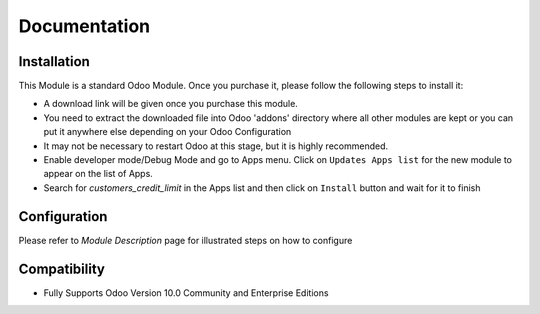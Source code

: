 Documentation
===========================================

Installation
------------
This Module is a standard Odoo Module. Once you purchase it, please follow the following steps to install it:

- A download link will be given once you purchase this module.

- You need to extract the downloaded file into Odoo 'addons' directory where all other modules are kept or you can put it anywhere else depending on your Odoo Configuration

- It may not be necessary to restart Odoo at this stage, but it is highly recommended.

- Enable developer mode/Debug Mode and go to Apps menu. Click on ``Updates Apps list`` for the new module to appear on the list of Apps. 

- Search for `customers_credit_limit` in the Apps list and then  click on ``Install`` button and wait for it to finish


Configuration
-------------
Please refer to `Module Description` page for illustrated steps on how to configure


Compatibility
------------

- Fully Supports Odoo Version 10.0 Community and Enterprise Editions
